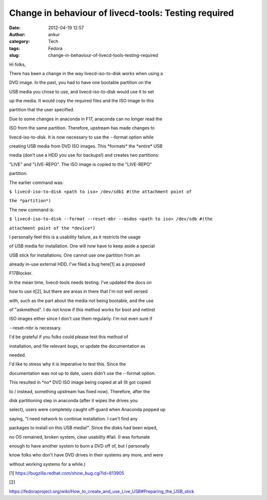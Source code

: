 Change in behaviour of livecd-tools: Testing required
#####################################################
:date: 2012-04-19 12:57
:author: ankur
:category: Tech
:tags: Fedora
:slug: change-in-behaviour-of-livecd-tools-testing-required

.. raw:: html

   <div>

Hi folks,

.. raw:: html

   </div>

.. raw:: html

   <div>

.. raw:: html

   </div>

.. raw:: html

   <div>

There has been a change in the way livecd-iso-to-disk works when using a

.. raw:: html

   </div>

.. raw:: html

   <div>

DVD image. In the past, you had to have one bootable partition on the

.. raw:: html

   </div>

.. raw:: html

   <div>

USB media you chose to use, and livecd-iso-to-disk would use it to set

.. raw:: html

   </div>

.. raw:: html

   <div>

up the media. It would copy the required files and the ISO image to this

.. raw:: html

   </div>

.. raw:: html

   <div>

partition that the user specified. 

.. raw:: html

   </div>

.. raw:: html

   <div>

.. raw:: html

   </div>

.. raw:: html

   <div>

Due to some changes in anaconda in F17, anaconda can no longer read the

.. raw:: html

   </div>

.. raw:: html

   <div>

ISO from the same partition. Therefore, upstream has made changes to

.. raw:: html

   </div>

.. raw:: html

   <div>

livecd-iso-to-disk. It is now necessary to use the --format option while

.. raw:: html

   </div>

.. raw:: html

   <div>

creating USB media from DVD ISO images. This \*formats\* the \*entire\*
USB

.. raw:: html

   </div>

.. raw:: html

   <div>

media (don't use a HDD you use for backups!) and creates two partitions:

.. raw:: html

   </div>

.. raw:: html

   <div>

"LIVE" and "LIVE-REPO". The ISO image is copied to the "LIVE-REPO"

.. raw:: html

   </div>

.. raw:: html

   <div>

partition. 

.. raw:: html

   </div>

.. raw:: html

   <div>

.. raw:: html

   </div>

.. raw:: html

   <div>

The earlier command was:

.. raw:: html

   </div>

.. raw:: html

   <div>

``$ livecd-iso-to-disk <path to iso> /dev/sdb1 #(the attachment point of``

.. raw:: html

   </div>

.. raw:: html

   <div>

``the *partition*)``

.. raw:: html

   </div>

.. raw:: html

   <div>

.. raw:: html

   </div>

.. raw:: html

   <div>

The new command is:

.. raw:: html

   </div>

.. raw:: html

   <div>

``$ livecd-iso-to-disk --format --reset-mbr --msdos <path to iso> /dev/sdb #(the``

.. raw:: html

   </div>

.. raw:: html

   <div>

``attachment point of the *device*)``

.. raw:: html

   </div>

.. raw:: html

   <div>

.. raw:: html

   </div>

.. raw:: html

   <div>

I personally feel this is a usability failure, as it restricts the usage

.. raw:: html

   </div>

.. raw:: html

   <div>

of USB media for installation. One will now have to keep aside a special

.. raw:: html

   </div>

.. raw:: html

   <div>

USB stick for installations. One cannot use one partition from an

.. raw:: html

   </div>

.. raw:: html

   <div>

already in-use external HDD. I've filed a bug here[1] as a proposed

.. raw:: html

   </div>

.. raw:: html

   <div>

F17Blocker. 

.. raw:: html

   </div>

.. raw:: html

   <div>

.. raw:: html

   </div>

.. raw:: html

   <div>

In the mean time, livecd-tools needs testing. I've updated the docs on

.. raw:: html

   </div>

.. raw:: html

   <div>

how to use it[2], but there are areas in there that I'm not well versed

.. raw:: html

   </div>

.. raw:: html

   <div>

with, such as the part about the media not being bootable, and the use

.. raw:: html

   </div>

.. raw:: html

   <div>

of "askmethod". I do not know if this method works for boot and netinst

.. raw:: html

   </div>

.. raw:: html

   <div>

ISO images either since I don't use them regularly. I'm not even sure if

.. raw:: html

   </div>

.. raw:: html

   <div>

--reset-mbr is necessary.

.. raw:: html

   </div>

.. raw:: html

   <div>

.. raw:: html

   </div>

.. raw:: html

   <div>

I'd be grateful if you folks could please test this method of

.. raw:: html

   </div>

.. raw:: html

   <div>

installation, and file relevant bugs, or update the documentation as

.. raw:: html

   </div>

.. raw:: html

   <div>

needed. 

.. raw:: html

   </div>

.. raw:: html

   <div>

.. raw:: html

   </div>

.. raw:: html

   <div>

I'd like to stress why it is imperative to test this. Since the

.. raw:: html

   </div>

.. raw:: html

   <div>

documentation was not up to date, users didn't use the --format option.

.. raw:: html

   </div>

.. raw:: html

   <div>

This resulted in \*no\* DVD ISO image being copied at all (It got copied

.. raw:: html

   </div>

.. raw:: html

   <div>

to / instead, something upstream has fixed now). Therefore, after the

.. raw:: html

   </div>

.. raw:: html

   <div>

disk partitioning step in anaconda (after it wipes the drives you

.. raw:: html

   </div>

.. raw:: html

   <div>

select), users were completely caught off-guard when Anaconda popped up

.. raw:: html

   </div>

.. raw:: html

   <div>

saying, "I need network to continue installation. I can't find any

.. raw:: html

   </div>

.. raw:: html

   <div>

packages to install on this USB media!". Since the disks had been wiped,

.. raw:: html

   </div>

.. raw:: html

   <div>

no OS remained, broken system, clear usability #fail. (I was fortunate

.. raw:: html

   </div>

.. raw:: html

   <div>

enough to have another system to burn a DVD off of, but I personally

.. raw:: html

   </div>

.. raw:: html

   <div>

know folks who don't have DVD drives in their systems any more, and were

.. raw:: html

   </div>

.. raw:: html

   <div>

without working systems for a while.)

.. raw:: html

   </div>

.. raw:: html

   <div>

.. raw:: html

   </div>

.. raw:: html

   <div>

[1] https://bugzilla.redhat.com/show_bug.cgi?id=813905

.. raw:: html

   </div>

.. raw:: html

   <div>

[2]

.. raw:: html

   </div>

.. raw:: html

   <div>

https://fedoraproject.org/wiki/How_to_create_and_use_Live_USB#Preparing_the_USB_stick

.. raw:: html

   </div>

.. raw:: html

   <div>

.. raw:: html

   </div>

